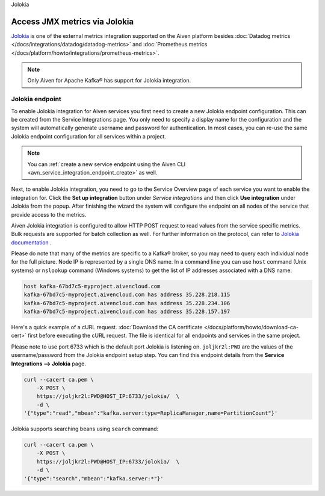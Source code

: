 Jolokia

Access JMX metrics via Jolokia
===============================

`Jolokia <https://jolokia.org/>`_ is one of the external metrics integration supported on the Aiven platform besides :doc:`Datadog metrics </docs/integrations/datadog/datadog-metrics>` and :doc:`Prometheus metrics </docs/platform/howto/integrations/prometheus-metrics>`.

.. note:: 

    Only Aiven for Apache Kafka® has support for Jolokia integration. 

Jolokia endpoint
----------------

To enable Jolokia integration for Aiven services you first need to
create a new Jolokia endpoint configuration. This can be created from
the Service Integrations page. You only need to specify a display name
for the configuration and the system will automatically generate
username and password for authentication. In most cases, you can re-use
the same Jolokia endpoint configuration for all services within a
project.

   .. image:: /images/integrations/jolokia-service-integration-image-1.png
      :alt: Jolokia service integration endpoint
   .. image:: /images/integrations/jolokia-service-integration-image-2.png
      :alt: Jolokia integration endpoint details

.. note::
    You can :ref:`create a new service endpoint using the Aiven CLI <avn_service_integration_endpoint_create>` as well.

Next, to enable Jolokia integration, you need to go to the
Service Overview page of each service you want to enable the integration
for. Click the **Set up integration** button under *Service integrations*
and then click **Use integration** under Jolokia from the popup. After finishing the wizard the
system will configure the endpoint on all nodes of the service that provide access to the metrics.

Aiven Jolokia integration is configured to allow HTTP POST request to
read values from the service specific metrics. Bulk requests are
supported for batch collection as well. For further information on the
protocol, can refer to `Jolokia
documentation <https://jolokia.org/reference/html/protocol.html>`__ .

Please do note that many of the metrics are specific to a Kafka® broker,
so you may need to query each individual node for the full picture. Node
IP is represented by a single DNS name. In a command line you can use
``host`` command (Unix systems) or ``nslookup`` command (Windows systems) 
to get the list of IP addresses associated with a DNS name:

.. code-block:: shell

   host kafka-67bd7c5-myproject.aivencloud.com
   kafka-67bd7c5-myproject.aivencloud.com has address 35.228.218.115
   kafka-67bd7c5-myproject.aivencloud.com has address 35.228.234.106
   kafka-67bd7c5-myproject.aivencloud.com has address 35.228.157.197

Here's a quick example of a cURL request. :doc:`Download the CA certificate </docs/platform/howto/download-ca-cert>` first before executing the cURL request.
The file is identical for all endpoints and services in the same project.

Please note to use port 6733 which is the default port Jolokia is
listening on. ``joljkr2l:PWD`` are the values of the username/password from the Jolokia endpoint setup step. 
You can find this endpoint details from the **Service Integrations --> Jolokia** page.

.. code-block:: shell

   curl --cacert ca.pem \
       -X POST \
       https://joljkr2l:PWD@HOST_IP:6733/jolokia/  \
       -d \
   '{"type":"read","mbean":"kafka.server:type=ReplicaManager,name=PartitionCount"}'

Jolokia supports searching beans using ``search`` command:

.. code-block:: shell

   curl --cacert ca.pem \
       -X POST \
       https://joljkr2l:PWD@HOST_IP:6733/jolokia/  \
       -d \
   '{"type":"search","mbean":"kafka.server:*"}'



